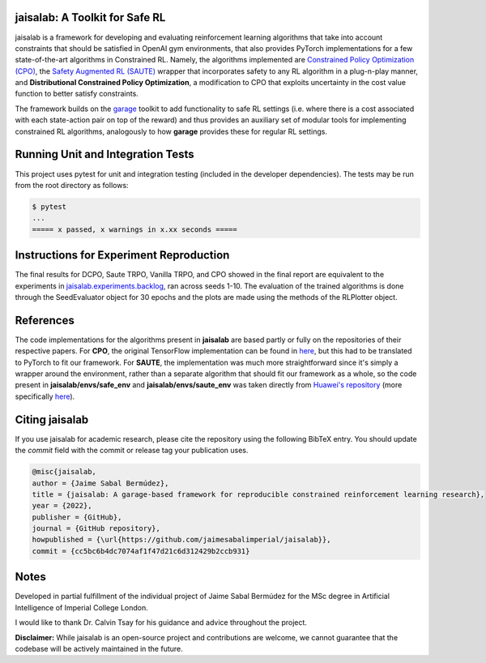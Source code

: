 jaisalab: A Toolkit for Safe RL
-------------------------------

jaisalab is a framework for developing and evaluating reinforcement learning algorithms that take into account constraints that should be satisfied in OpenAI gym environments, that also provides PyTorch implementations for a few state-of-the-art algorithms in Constrained RL. 
Namely, the algorithms implemented are `Constrained Policy Optimization (CPO) <https://github.com/jaimesabalimperial/jaisalab/blob/master/jaisalab/algos/cpo.py>`_, the `Safety Augmented RL (SAUTE) <https://github.com/jaimesabalimperial/jaisalab/blob/master/jaisalab/envs/saute_env.py>`_ wrapper that incorporates safety to any RL algorithm in a plug-n-play manner, and **Distributional Constrained Policy Optimization**, a modification to CPO that exploits uncertainty in the cost value function to better satisfy constraints. 

The framework builds on the `garage <https://github.com/rlworkgroup/garage>`_ toolkit to add functionality to safe RL settings (i.e. where there is a cost associated with each state-action pair on top of the reward) and thus provides an auxiliary set of modular tools for implementing constrained RL algorithms, analogously to how **garage** provides these for regular RL settings. 

Running Unit and Integration Tests
----------------------------------

This project uses pytest for unit and integration testing (included in the 
developer dependencies). The tests may be run from the root directory as 
follows:

.. code-block:: console

    $ pytest
    ...
    ===== x passed, x warnings in x.xx seconds =====


Instructions for Experiment Reproduction
----------------------------------------

The final results for DCPO, Saute TRPO, Vanilla TRPO, and CPO showed in the final report are equivalent to the experiments in `jaisalab.experiments.backlog <https://github.com/jaimesabalimperial/jaisalab/blob/master/jaisalab/experiments/backlog.py>`_, ran across seeds 1-10. The evaluation of the trained algorithms is done through the SeedEvaluator object for 30 epochs and the plots are made using the methods of the RLPlotter object. 

References
----------

The code implementations for the algorithms present in **jaisalab** are based partly or fully on the repositories of their respective papers. For **CPO**, the original TensorFlow implementation can be found in `here <https://github.com/jachiam/cpo>`_, but this had to be translated to PyTorch to fit our framework. For **SAUTE**, the implementation was much more straightforward since it's simply a wrapper around the environment, rather than a separate algorithm that should fit our framework as a whole, so the code present in **jaisalab/envs/safe_env** and **jaisalab/envs/saute_env** was taken directly from `Huawei's repository <https://github.com/huawei-noah/HEBO>`_ (more specifically `here <https://github.com/huawei-noah/HEBO/tree/405dc4ceb93a79f0d1f0eaa24f5458dd26de1d05/SAUTE/envs/wrappers>`_). 

Citing jaisalab
---------------

If you use jaisalab for academic research, please cite the repository using the
following BibTeX entry. You should update the `commit` field with the commit or
release tag your publication uses.

.. code-block:: console

    @misc{jaisalab,
    author = {Jaime Sabal Bermúdez},
    title = {jaisalab: A garage-based framework for reproducible constrained reinforcement learning research},
    year = {2022},
    publisher = {GitHub},
    journal = {GitHub repository},
    howpublished = {\url{https://github.com/jaimesabalimperial/jaisalab}},
    commit = {cc5bc6b4dc7074af1f47d21c6d312429b2ccb931}


Notes
-----

Developed in partial fulfillment of the individual project of Jaime Sabal Bermúdez for the MSc degree in Artificial Intelligence of Imperial College London. 

I would like to thank Dr. Calvin Tsay for his guidance and advice throughout the project. 

**Disclaimer:** While jaisalab is an open-source project and contributions are 
welcome, we cannot guarantee that the codebase will be actively maintained in 
the future. 

